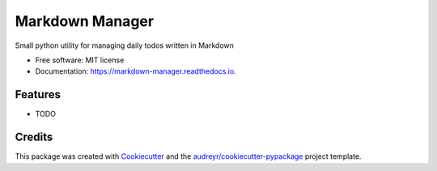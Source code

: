 ================
Markdown Manager
================


.. image:: https://img.shields.io/pypi/v/markdown_manager.svg
        :target: https://pypi.python.org/pypi/markdown_manager

.. image:: https://img.shields.io/travis/paul_armstrong/markdown_manager.svg
        :target: https://travis-ci.com/paul_armstrong/markdown_manager

.. image:: https://readthedocs.org/projects/markdown-manager/badge/?version=latest
        :target: https://markdown-manager.readthedocs.io/en/latest/?version=latest
        :alt: Documentation Status


.. image:: https://pyup.io/repos/gitlab/paul_armstrong/markdown_manager/shield.svg
     :target: https://pyup.io/repos/gitlab/paul_armstrong/markdown_manager/
     :alt: Updates

.. image:: https://gitlab.com/paul_armstrong/markdown_manager/badges/main/pipeline.svg
        :target: https://gitlab.com/paul_armstrong/markdown_manager/-/commits/main
        :alt: Pipeline Status

.. image:: https://gitlab.com/paul_armstrong/markdown_manager/badges/main/coverage.svg
        :target: https://gitlab.com/paul_armstrong/markdown_manager/-/commits/main
        :alt: Coverage report

.. image:: https://gitlab.com/paul_armstrong/markdown_manager/-/badges/release.svg
        :target: https://gitlab.com/paul_armstrong/markdown_manager/-/releases
        :alt: Latest Release


Small python utility for managing daily todos written in Markdown


* Free software: MIT license
* Documentation: https://markdown-manager.readthedocs.io.


Features
--------

* TODO

Credits
-------

This package was created with Cookiecutter_ and the `audreyr/cookiecutter-pypackage`_ project template.

.. _Cookiecutter: https://gitlab.com/audreyr/cookiecutter
.. _`audreyr/cookiecutter-pypackage`: https://gitlab.com/audreyr/cookiecutter-pypackage

